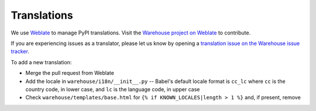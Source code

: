 Translations
============

We use `Weblate <https://weblate.org/>`_ to manage PyPI translations. Visit the
`Warehouse project on Weblate <https://hosted.weblate.org/projects/pypa/warehouse/>`_
to contribute.

If you are experiencing issues as a translator, please let us know by opening a
`translation issue on the Warehouse issue tracker <https://github.com/pypa/warehouse/issues/new?template=translation-issue.md>`_.

To add a new translation:

- Merge the pull request from Weblate
- Add the locale in ``warehouse/i18n/__init__.py`` -- Babel's default
  locale format is ``cc_lc`` where ``cc`` is the country code, in lower
  case, and ``lc`` is the language code, in upper case
- Check ``warehouse/templates/base.html`` for ``{% if
  KNOWN_LOCALES|length > 1 %}`` and, if present, remove
